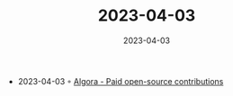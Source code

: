:PROPERTIES:
:ID:       fe9f8f31-f7f2-4194-a0c3-437ad76632c8
:END:
#+TITLE: 2023-04-03
#+DATE: 2023-04-03
#+FILETAGS: journal

- 2023-04-03 ◦ [[https://console.algora.io/][Algora - Paid open-source contributions]]
